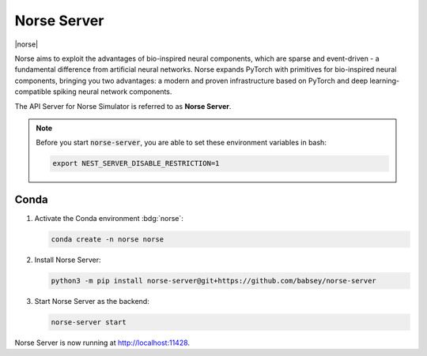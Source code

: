 .. _setup-norse-server:

Norse Server
============

|norse|

Norse aims to exploit the advantages of bio-inspired neural components, which are sparse and event-driven - a
fundamental difference from artificial neural networks. Norse expands PyTorch with primitives for bio-inspired neural
components, bringing you two advantages: a modern and proven infrastructure based on PyTorch and deep
learning-compatible spiking neural network components.

.. seeAlso::
   Read the full installation guide of Norse :doc:`here <norse:pages/installing>`.

The API Server for Norse Simulator is referred to as **Norse Server**.

.. note::
   Before you start :code:`norse-server`, you are able to set these environment variables in bash:

   .. code-block:: bash

      export NEST_SERVER_DISABLE_RESTRICTION=1


Conda
-----

#. Activate the Conda environment :bdg:`norse`:

   .. code-block:: bash

      conda create -n norse norse

#. Install Norse Server:

   .. code-block:: bash

      python3 -m pip install norse-server@git+https://github.com/babsey/norse-server

#. Start Norse Server as the backend:


   .. code-block:: bash

      norse-server start

Norse Server is now running at http://localhost:11428.

.. info::

   Disable restriction

   .. code-block:: bash

      export NORSE_SERVER_DISABLE_RESTRICTION=1